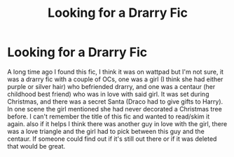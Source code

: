 #+TITLE: Looking for a Drarry Fic

* Looking for a Drarry Fic
:PROPERTIES:
:Author: notreal1234567890123
:Score: 1
:DateUnix: 1590391792.0
:DateShort: 2020-May-25
:FlairText: What's That Fic?
:END:
A long time ago I found this fic, I think it was on wattpad but I'm not sure, it was a drarry fic with a couple of OCs, one was a girl (I think she had either purple or silver hair) who befriended drarry, and one was a centaur (her childhood best friend) who was in love with said girl. It was set during Christmas, and there was a secret Santa (Draco had to give gifts to Harry). In one scene the girl mentioned she had never decorated a Christmas tree before. I can't remember the title of this fic and wanted to read/skim it again. also if it helps I think there was another guy in love with the girl, there was a love triangle and the girl had to pick between this guy and the centaur. If someone could find out if it's still out there or if it was deleted that would be great.

